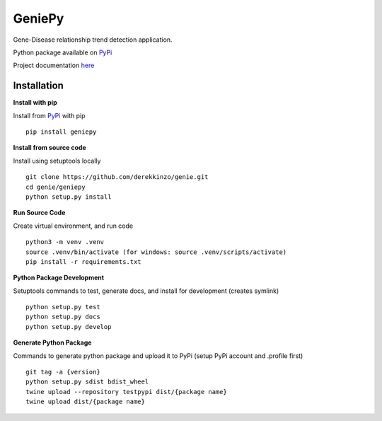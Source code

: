 =======
GeniePy
=======


Gene-Disease relationship trend detection application.


Python package available on PyPi_

.. _PyPi: https://pypi.org/project/geniepy/0.5/

Project documentation here_

.. _here: https://geniepy.readthedocs.io/en/latest/


Installation
============

**Install with pip**

Install from PyPi_ with pip


::

    pip install geniepy


**Install from source code**

Install using setuptools locally

::

    git clone https://github.com/derekkinzo/genie.git
    cd genie/geniepy
    python setup.py install


**Run Source Code**

Create virtual environment, and run code

::

    python3 -m venv .venv
    source .venv/bin/activate (for windows: source .venv/scripts/activate)
    pip install -r requirements.txt


**Python Package Development**

Setuptools commands to test, generate docs, and install for development (creates symlink)

::

    python setup.py test
    python setup.py docs
    python setup.py develop


**Generate Python Package**

Commands to generate python package and upload it to PyPi (setup PyPi account and .profile first)

::

    git tag -a {version}
    python setup.py sdist bdist_wheel
    twine upload --repository testpypi dist/{package name}
    twine upload dist/{package name}
